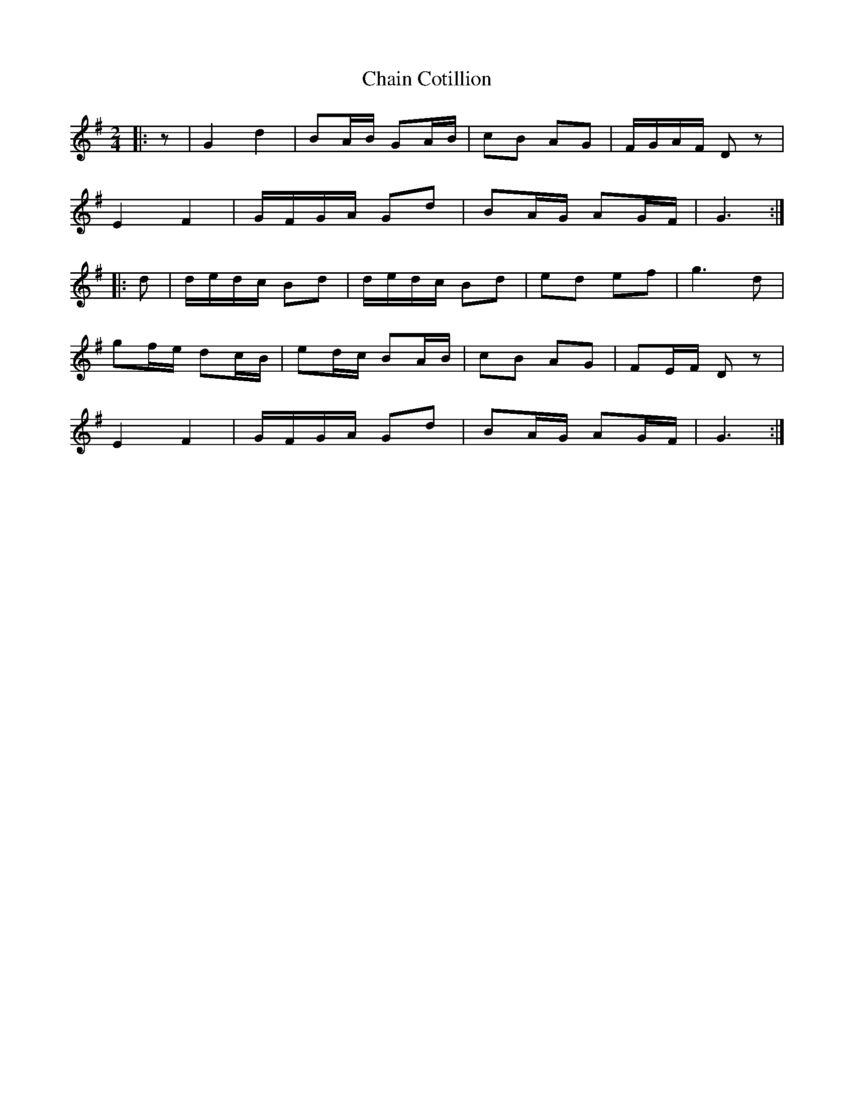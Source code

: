 X: 1
T: Chain Cotillion
Z: Mix O'Lydian
S: https://thesession.org/tunes/10567#setting10567
R: polka
M: 2/4
L: 1/8
K: Gmaj
|:z|G2d2|BA/B/ GA/B/|cB AG|F/G/A/F/ D z|
E2F2|G/F/G/A/ Gd|BA/G/ AG/F/|G3:|
|:d|d/e/d/c/ Bd|d/e/d/c/ Bd|ed ef|g3 d|
gf/e/ dc/B/|ed/c/ BA/B/|cB AG|FE/F/ D z|
E2F2|G/F/G/A/ Gd|BA/G/ AG/F/|G3:|
